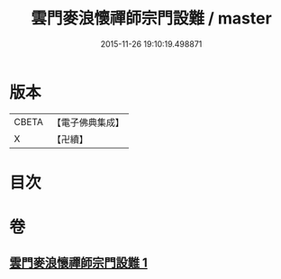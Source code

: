 #+TITLE: 雲門麥浪懷禪師宗門設難 / master
#+DATE: 2015-11-26 19:10:19.498871
* 版本
 |     CBETA|【電子佛典集成】|
 |         X|【卍續】    |

* 目次
* 卷
** [[file:KR6q0387_001.txt][雲門麥浪懷禪師宗門設難 1]]
